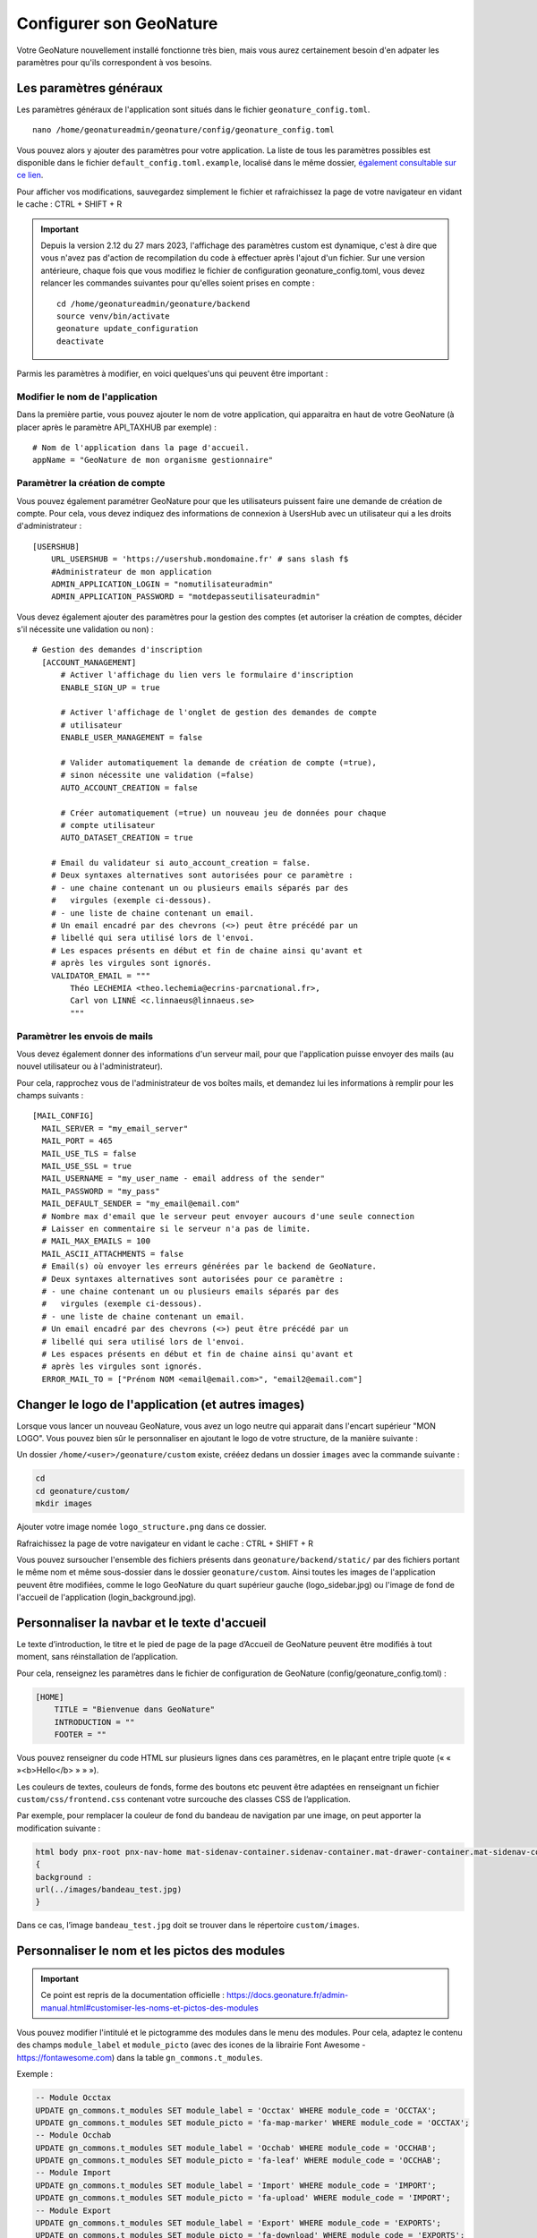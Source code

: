 Configurer son GeoNature
========================

Votre GeoNature nouvellement installé fonctionne très bien, mais vous aurez certainement besoin d'en adpater les paramètres pour qu'ils correspondent à vos besoins.

Les paramètres généraux
***********************

Les paramètres généraux de l'application sont situés dans le fichier ``geonature_config.toml``.

::

  nano /home/geonatureadmin/geonature/config/geonature_config.toml

Vous pouvez alors y ajouter des paramètres pour votre application. La liste de tous les paramètres possibles est disponible dans le fichier ``default_config.toml.example``, localisé dans le même dossier, `également consultable sur ce lien <https://github.com/PnX-SI/GeoNature/blob/master/config/default_config.toml.example>`_.

Pour afficher vos modifications, sauvegardez simplement le fichier et rafraichissez la page de votre navigateur en vidant le cache : CTRL + SHIFT + R

.. IMPORTANT::

    Depuis la version 2.12 du 27 mars 2023, l'affichage des paramètres custom est dynamique, c'est à dire que vous n'avez pas d'action de recompilation du code à effectuer après l'ajout d'un fichier. 
    Sur une version antérieure, chaque fois que vous modifiez le fichier de configuration geonature_config.toml, vous devez relancer les commandes suivantes pour qu'elles soient prises en compte :

    ::

        cd /home/geonatureadmin/geonature/backend
        source venv/bin/activate
        geonature update_configuration
        deactivate

Parmis les paramètres à modifier, en voici quelques'uns qui peuvent être important :

Modifier le nom de l'application
--------------------------------

Dans la première partie, vous pouvez ajouter le nom de votre application, qui apparaitra en haut de votre GeoNature (à placer après le paramètre API_TAXHUB par exemple) :

::

  # Nom de l'application dans la page d'accueil.
  appName = "GeoNature de mon organisme gestionnaire"
  

Paramètrer la création de compte
--------------------------------

Vous pouvez également paramétrer GeoNature pour que les utilisateurs puissent faire une demande de création de compte.
Pour cela, vous devez indiquez des informations de connexion à UsersHub avec un utilisateur qui a les droits d'administrateur :

::

    [USERSHUB]
        URL_USERSHUB = 'https://usershub.mondomaine.fr' # sans slash f$
        #Administrateur de mon application
        ADMIN_APPLICATION_LOGIN = "nomutilisateuradmin"
        ADMIN_APPLICATION_PASSWORD = "motdepasseutilisateuradmin"

Vous devez également ajouter des paramètres pour la gestion des comptes (et autoriser la création de comptes, décider s'il nécessite une validation ou non) :

::

  # Gestion des demandes d'inscription
    [ACCOUNT_MANAGEMENT]
        # Activer l'affichage du lien vers le formulaire d'inscription
        ENABLE_SIGN_UP = true

        # Activer l'affichage de l'onglet de gestion des demandes de compte
        # utilisateur
        ENABLE_USER_MANAGEMENT = false

        # Valider automatiquement la demande de création de compte (=true),
        # sinon nécessite une validation (=false)
        AUTO_ACCOUNT_CREATION = false

        # Créer automatiquement (=true) un nouveau jeu de données pour chaque
        # compte utilisateur
        AUTO_DATASET_CREATION = true

      # Email du validateur si auto_account_creation = false.
      # Deux syntaxes alternatives sont autorisées pour ce paramètre :
      # - une chaine contenant un ou plusieurs emails séparés par des
      #   virgules (exemple ci-dessous).
      # - une liste de chaine contenant un email.
      # Un email encadré par des chevrons (<>) peut être précédé par un
      # libellé qui sera utilisé lors de l'envoi.
      # Les espaces présents en début et fin de chaine ainsi qu'avant et
      # après les virgules sont ignorés.
      VALIDATOR_EMAIL = """
          Théo LECHEMIA <theo.lechemia@ecrins-parcnational.fr>,
          Carl von LINNÉ <c.linnaeus@linnaeus.se>
          """

Paramètrer les envois de mails
------------------------------

Vous devez également donner des informations d'un serveur mail, pour que l'application puisse envoyer des mails (au nouvel utilisateur ou à l'administrateur).

Pour cela, rapprochez vous de l'administrateur de vos boîtes mails, et demandez lui les informations à remplir pour les champs suivants :

::

  [MAIL_CONFIG]
    MAIL_SERVER = "my_email_server"
    MAIL_PORT = 465
    MAIL_USE_TLS = false
    MAIL_USE_SSL = true
    MAIL_USERNAME = "my_user_name - email address of the sender"
    MAIL_PASSWORD = "my_pass"
    MAIL_DEFAULT_SENDER = "my_email@email.com"
    # Nombre max d'email que le serveur peut envoyer aucours d'une seule connection
    # Laisser en commentaire si le serveur n'a pas de limite.
    # MAIL_MAX_EMAILS = 100
    MAIL_ASCII_ATTACHMENTS = false
    # Email(s) où envoyer les erreurs générées par le backend de GeoNature.
    # Deux syntaxes alternatives sont autorisées pour ce paramètre :
    # - une chaine contenant un ou plusieurs emails séparés par des
    #   virgules (exemple ci-dessous).
    # - une liste de chaine contenant un email.
    # Un email encadré par des chevrons (<>) peut être précédé par un
    # libellé qui sera utilisé lors de l'envoi.
    # Les espaces présents en début et fin de chaine ainsi qu'avant et
    # après les virgules sont ignorés.
    ERROR_MAIL_TO = ["Prénom NOM <email@email.com>", "email2@email.com"]


Changer le logo de l'application (et autres images)
***************************************************

Lorsque vous lancer un nouveau GeoNature, vous avez un logo neutre qui apparait dans l'encart supérieur "MON LOGO". Vous pouvez bien sûr le personnaliser en ajoutant le logo de votre structure, de la manière suivante :

Un dossier ``/home/<user>/geonature/custom`` existe, crééez dedans un dossier ``images`` avec la commande suivante :

.. code-block:: 

    cd
    cd geonature/custom/
    mkdir images

Ajouter votre image nomée ``logo_structure.png`` dans ce dossier.

Rafraichissez la page de votre navigateur en vidant le cache : CTRL + SHIFT + R

Vous pouvez sursoucher l'ensemble des fichiers présents dans  ``geonature/backend/static/`` par des fichiers portant le même nom et même sous-dossier dans le dossier ``geonature/custom``.
Ainsi toutes les images de l'application peuvent être modifiées, comme le logo GeoNature du quart supérieur gauche (logo_sidebar.jpg) ou l'image de fond de l'accueil de l'application (login_background.jpg).

Personnaliser la navbar et le texte d'accueil
*********************************************

Le texte d’introduction, le titre et le pied de page de la page d’Accueil de GeoNature peuvent être modifiés à tout moment, sans réinstallation de l’application.

Pour cela, renseignez les paramètres dans le fichier de configuration de GeoNature (config/geonature_config.toml) :

.. code-block:: 

    [HOME]
        TITLE = "Bienvenue dans GeoNature"
        INTRODUCTION = ""
        FOOTER = ""

Vous pouvez renseigner du code HTML sur plusieurs lignes dans ces paramètres, en le plaçant entre triple quote (« «  »<b>Hello</b> » » »).


Les couleurs de textes, couleurs de fonds, forme des boutons etc peuvent être adaptées en renseignant un fichier ``custom/css/frontend.css`` contenant votre surcouche des classes CSS de l’application.

Par exemple, pour remplacer la couleur de fond du bandeau de navigation par une image, on peut apporter la modification suivante :


.. code-block:: css

    html body pnx-root pnx-nav-home mat-sidenav-container.sidenav-container.mat-drawer-container.mat-sidenav-container mat-sidenav-content.mat-drawer-content.mat-sidenav-content mat-toolbar#app-toolbar.row.mat-toolbar
    {
    background :
    url(../images/bandeau_test.jpg)
    }

Dans ce cas, l’image ``bandeau_test.jpg`` doit se trouver dans le répertoire ``custom/images``.

Personnaliser le nom et les pictos des modules
**********************************************

.. IMPORTANT::

    Ce point est repris de la documentation officielle : https://docs.geonature.fr/admin-manual.html#customiser-les-noms-et-pictos-des-modules

Vous pouvez modifier l'intitulé et le pictogramme des modules dans le menu des modules. Pour cela, adaptez le contenu des champs ``module_label`` et ``module_picto`` (avec des icones de la librairie Font Awesome - https://fontawesome.com) dans la table ``gn_commons.t_modules``.

Exemple :

.. code-block:: SQL

    -- Module Occtax
    UPDATE gn_commons.t_modules SET module_label = 'Occtax' WHERE module_code = 'OCCTAX';
    UPDATE gn_commons.t_modules SET module_picto = 'fa-map-marker' WHERE module_code = 'OCCTAX';
    -- Module Occhab
    UPDATE gn_commons.t_modules SET module_label = 'Occhab' WHERE module_code = 'OCCHAB';
    UPDATE gn_commons.t_modules SET module_picto = 'fa-leaf' WHERE module_code = 'OCCHAB';
    -- Module Import
    UPDATE gn_commons.t_modules SET module_label = 'Import' WHERE module_code = 'IMPORT';
    UPDATE gn_commons.t_modules SET module_picto = 'fa-upload' WHERE module_code = 'IMPORT';
    -- Module Export
    UPDATE gn_commons.t_modules SET module_label = 'Export' WHERE module_code = 'EXPORTS';
    UPDATE gn_commons.t_modules SET module_picto = 'fa-download' WHERE module_code = 'EXPORTS';
    -- Module Dashboard
    UPDATE gn_commons.t_modules SET module_label = 'Dashboard' WHERE module_code = 'DASHBOARD';
    UPDATE gn_commons.t_modules SET module_picto = 'fa-bar-chart' WHERE module_code = 'DASHBOARD';
    -- Module Validation
    UPDATE gn_commons.t_modules SET module_label = 'Validation' WHERE module_code = 'VALIDATION';
    UPDATE gn_commons.t_modules SET module_picto = 'fa-check' WHERE module_code = 'VALIDATION';
    -- Module Monitorings (Suivis)
    UPDATE gn_commons.t_modules SET module_label = 'Suivis' WHERE module_code = 'MONITORINGS';
    UPDATE gn_commons.t_modules SET module_picto = 'fa-eye' WHERE module_code = 'MONITORINGS';

Depuis la version 2.5.0, il est aussi possible de customiser l'ordre des modules dans le menu, par ordre alphabétique par défaut, en renseignant le champs ``gn_commons.t_modules.module_order``.


Paramètrer l'affichage cartographique
*************************************

Il est possible de paramètrer le niveau de zoom et le centre de votre carte. Pour cela, modifier les paramètres suivants à votre guise :

::

    # Configuration de l'affichage des cartes dans GeoNature
    [MAPCONFIG]

        # Coordonnées par défaut du centre de la carte à afficher
        # Attention : les coordonnées sont au format [Y, X]
        # Cf Leaflet configuration (https://leafletjs.com/reference-1.4.0.html#latlng-l-latlng)
        CENTER = [46.52863469527167, 2.43896484375]

        # Zoom par défaut
        ZOOM_LEVEL = 6

        # Zoom à partir duquel on peut pointer un relevé
        ZOOM_LEVEL_RELEVE = 15

        # Zoom appliqué sur la carte lors du clic sur une liste
        ZOOM_ON_CLICK = 16
        
.. NOTE::

    Les valeurs de zoom s'appuient sur l'outil Leaflet, consulter la documentation pour plus de détails : https://leafletjs.com/examples/zoom-levels/


Personnaliser les fonds de carte et l'affichage de zonages
**********************************************************

Personnaliser les fonds de carte
--------------------------------

Depuis la version XX, il est possible de personaliser ses fonds de cartes via des flux WMS/WMTS paramètrables dans le fichier ``geonature_config.toml``.
Voici quelques exemples de fonds de cartes:

::

    # Liste des fonds de carte proposés sur les cartes de GeoNature
    # chaque section [[MAPCONFIG.BASEMAP]] définit un fond de carte
    # l'option service est obligatoire uniquement pour les wms
    # l'ensemble des paramètre WMS peuvent être passé dans cette section
    [[MAPCONFIG.BASEMAP]]
        name = "OpenstreetMap"
        url = "//{s}.tile.openstreetmap.fr/hot/{z}/{x}/{y}.png"
        attribution = "OSM contributors"
    [[MAPCONFIG.BASEMAP]]
        name = "IGN Plan v2"
        url = "https://wxs.ign.fr/cartes/geoportail/wmts?&REQUEST=GetTile&SERVICE=WMTS&VERSION=1.0.0&STYLE=normal&TILEMATRIXSET=PM&FORMAT=image/png&LAYER=GEOGRAPHICALGRIDSYSTEMS.PLANIGNV2&TILEMATRIX={z}&TILEROW={y}&TILECOL={x}"
        attribution = "&copy IGN"
    [[MAPCONFIG.BASEMAP]]
        name = "IGN Ortho"
        url = "https://wxs.ign.fr/ortho/geoportail/wmts?&REQUEST=GetTile&SERVICE=WMTS&VERSION=1.0.0&STYLE=normal&TILEMATRIXSET=PM&FORMAT=image/jpeg&LAYER=ORTHOIMAGERY.ORTHOPHOTOS&TILEMATRIX={z}&TILEROW={y}&TILECOL={x}"
        attribution = "&copy IGN" 
    [[MAPCONFIG.BASEMAP]]
        name = "IGN Ortho IRC"
        url = "https://wxs.ign.fr/ortho/geoportail/wmts?service=WMTS&REQUEST=GetTile&version=1.0.0&tilematrixset=PM&tilematrix={z}&tilecol={x}&tilerow={y}&layer=ORTHOIMAGERY.ORTHOPHOTOS.IRC&format=image/jpeg&style=normal"
        attributions = "IGN-F/Géoportail"
    [[MAPCONFIG.BASEMAP]]
        name = "IGN Scan 25"
        url = "https://wxs.ign.fr/YOUR-IGN-KEY/geoportail/wmts?LAYER=GEOGRAPHICALGRIDSYSTEMS.MAPS&EXCEPTIONS=text/xml&FORMAT=image/jpeg&SERVICE=WMTS&VERSION=1.0.0&REQUEST=GetTile&STYLE=normal&TILEMATRIXSET=PM&TILEMATRIX={z}&TILEROW={y}&TILECOL={x}"
        attribution = "&copy IGN"
    [[MAPCONFIG.BASEMAP]]
        name = "IGN Cadastre"
        url = "https://wxs.ign.fr/parcellaire/geoportail/wmts?&REQUEST=GetTile&SERVICE=WMTS&VERSION=1.0.0&STYLE=normal&TILEMATRIXSET=PM&FORMAT=image/png&LAYER=CADASTRALPARCELS.PARCELS&TILEMATRIX={z}&TILEROW={y}&TILECOL={x}"
        attribution = "&copy IGN"
    [[MAPCONFIG.BASEMAP]]
        attribution = "GoogleSatellite"
        name = "google"
        url = "//{s}.google.com/vt/lyrs=s&x={x}&y={y}&z={z}"
        subdomains = ["mt0", "mt1", "mt2", "mt3"]
        

    [[MAPCONFIG.BASEMAP]]
        name = "WMS"
        url = "https://mon_flux_wms"
        service = "wms"
        layers = 'ma_layer'
        attribution = 'lala'


Personnaliser l'affichage de zonages (2.11)
-------------------------------------------

Depuis la version 2.11 de GeoNature, il est possible de surcoucher l'affichage de zonages sur la carte. L'activation des couches se fera dans le même encart que le choix des fonds de carte à droite de la carte. Vous pouvez décider de les faire afficher ou non à l'ouverture de l'application en mettant le paramètre ``activate`` à ``true``. 

A noter que les zonages peuvent provenir du schéma ref_geo (référentiel géographique interne), d'un flux WMS ou WFS, ou d’un fichier ou flux GeoJSON. Voici quelques exemple de zonages à faire afficher :

::

    # Via le schéma ref_geo
    [[MAPCONFIG.REF_LAYERS]]
        code = "COM"
        label = "Communes"
        type = "area"
        activate = false
        style = { color = "grey", fill = false, fillOpacity = "0.0", weight = 2 }
        params = {limit = 2000}
    [[MAPCONFIG.REF_LAYERS]]
        code = "RNN"
        label = "Réserves Naturelles nationales (RNN)"
        type = "area"
        activate = false
        style = { color = "green", fill = false, fillOpacity = "0.0", weight = 2 } 
        params = {limit = 2000}
    [[MAPCONFIG.REF_LAYERS]]
        code = "RNR"
        label = "Réserves Naturelles régionales (RNR)"
        type = "area"
        activate = false
        style = { color = "lightgreen", fill = false, fillOpacity = "0.0", weight = 2 } 
        params = {limit = 2000}
    [[MAPCONFIG.REF_LAYERS]]
        code = "PNR"
        label = "Parcs Naturels régionaux (PNR)"
        type = "area"
        activate = false
        style = { color = "darkblue", fill = false, fillOpacity = "0.0", weight = 2 } 
        params = {limit = 2000}
    [[MAPCONFIG.REF_LAYERS]]
        code = "PNM"
        label = "Parcs Naturels marins (PNM)"
        type = "area"
        activate = false
        style = { color = "#00ffff", fill = false, fillOpacity = "0.0", weight = 2 }  
        params = {limit = 2000}

    # Via un flux WMS
    [[MAPCONFIG.REF_LAYERS]]
        code = "limitesadministratives"
        label = "Limites administratives (IGN)"
        type = "wms"
        activate = false
        url = "https://wxs.ign.fr/essentiels/geoportail/r/wms"
        params = {VERSION = "1.3.0", crs = "CRS:84", dpiMode = 7, format = "image/png", layers = "LIMITES_ADMINISTRATIVES_EXPRESS.LATEST", styles = ""}
        

Paramètrer des filtres cartographiques personnalisés (Module SYNTHESE et VALIDATION)
************************************************************************************

Depuis la version XX, il est possible de rajouter des filtres cartographique sur la recherche d'occurrences dans les modules SYNTHESE et VALIDATION. Il est ainsi possible de choisir les zonages de votre référentiel géographique interne (schéma ``ref_geo``) sur lesquels vous souahitez filtrer vos données.

Dans la balise ``[SYNTHESE]`` de votre fichier ``geonature_config.toml`` (le créer si non-existant), rajouter les éléments suivants (à personaliser selon vos besoins) : 

::

    # Configuration du module Synthese
    [SYNTHESE]
        # Liste des entités géographiques sur lesquelles les filtres
        # géographiques de la synthese s'appuient
        # (id_area = id de l'entité géo, table ref_geo.bib_areas_types).
        # ATTENTION : Si de nouveaux types d'entités géographiques sont intégrés
        # dans la table ref_geo.l_areas, il faut bien recalculer les valeurs de
        # la table gn_synthese.cor_area_synthese en conséquence pour que
        # les données déjà présentes dans la synthèse soient associées à
        # ces nouvelles géométries.
        AREA_FILTERS = [
            { "label" = "Communes", "type_code" = "COM" },
            { "label" = "Régions", "type_code" = "REG" },
            { "label" = "Réserve naturelles nationales", "type_code" = "RNN" },
            { "label" = "Réserve naturelles régionales", "type_code" = "RNR" }
        ]

Même si l'on paramètre ses filtres dans la balise ``[SYNTHESE]``, ils se répercuteront dans le module VALIDATION.

Exemples de gestion des permissions
***********************************

.. WARNING::

    Pour bien comprendre la gestion des permissions, veuillez vous référer à la documentation officielle : https://docs.geonature.fr/admin-manual.html#gestion-des-droits

Cas d'une personne mobilisée sur deux réserves, avec des jeux de données par réserve.
-------------------------------------------------------------------------------------

Dans le cas où vous avez un technicien affecté sur 2 réserves, que vos jeux de données sont séparés par réserve, et que vous souhaitez ne pas donner accès en écriture à toutes les réserves :

1. Créer **un groupe et un organisme pour chaque réserve** dans USERSHUB
2. Ajouter la personne concernée dans les deux groupes
3. Ajouter la personne dans un des deux organismes "réserve", peu importe
4. Définir les permissions au "niveau de l'organisme" (Portée 2 au max) pour les deux groupes, dans le module ADMIN
5. Rajouter les 2 organismes "réserve" dans les métadonnées des jeux de données respectifs (en tant que "Producteur de la donnée" par exemple)
6. La personne concernée aura normalement les permissions CRUVED sur les jeux de données des deux réserves

Créer ses exports personnalisés (Module EXPORT)
***********************************************

La création des exports personalisés dans le module EXPORT s'appuie sur le concept de "vue" dans PostgreSQL. Les vues se manifestent comme le résultat d'une requête SQL sous la forme d'un tableau de données.

Ainsi pour créer son export personnalisé :

1. Définir sa requête SQL (qu'est-ce que l'on souhaite exporter, quelles colonnes, etc...)
2. Garder le **nom de la vue** et du **schéma** dans lequel vous allez la créer
3. Dans le module ADMIN, allez dans le "Backoffice GeoNature". Dans la partie "Export", cliquez sur "Exports" puis "Create" dans le bandeau supérieur.
4. Définissez les paramètres : "Nom de l'export" = Nom libre affiché dans le module EXPORT, Nom du schema PostgreSQL, Nom de la vue PostgreSQL, une description qui s'affichera dans le module EXPORT, le nom et le code SRID du champ géométrique (facultiatif si vous ne définissez pas de champ géométrique dans votre requête)
5. Cliquez ensuite sur "". Sur le même principe, cliquez sur "Create" et associer un rôle (qui peut être un groupe) à votre export nouvellement créé
6. Ca y est ! Vous pouvez visualiser votre export dans le module EXPORTS (A noter que vous devez lier votre export au Grp_admin pour le visualiser en tant qu'administrateur)
